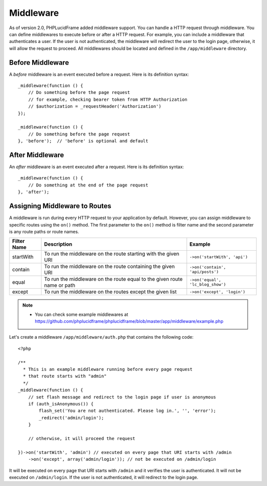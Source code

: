 Middleware
==========

As of version 2.0, PHPLucidFrame added middleware support. You can handle a HTTP request through middleware. You can define middlewares to execute before or after a HTTP request. For example, you can include a middleware that authenticates a user. If the user is not authenticated, the middleware will redirect the user to the login page, otherwise, it will allow the request to proceed. All middlewares should be located and defined in the ``/app/middleware`` directory.

Before Middleware
-----------------

A `before` middleware is an event executed before a request. Here is its definition syntax: ::

    _middleware(function () {
        // Do something before the page request
        // for example, checking bearer token from HTTP Authorization
        // $authorization = _requestHeader('Authorization')
    });

    _middleware(function () {
        // Do something before the page request
    }, 'before');  // 'before' is optional and default

After Middleware
----------------

An `after` middleware is an event executed after a request. Here is its definition syntax: ::

    _middleware(function () {
        // Do something at the end of the page request
    }, 'after');

Assigning Middleware to Routes
------------------------------

A middleware is run during every HTTP request to your application by default. However, you can assign middleware to specific routes using the ``on()`` method. The first parameter to the ``on()`` method is filter name and the second parameter is any route paths or route names.

+-------------+--------------------------------------------------------------------------+----------------------------------+
| Filter Name | Description                                                              | Example                          |
+=============+==========================================================================+==================================+
| startWith   | To run the middleware on the route starting with the given URI           |``->on('startWith', 'api')``      |
+-------------+--------------------------------------------------------------------------+----------------------------------+
| contain     | To run the middleware on the route containing the given URI              |``->on('contain', 'api/posts')``  |
+-------------+--------------------------------------------------------------------------+----------------------------------+
| equal       | To run the middleware on the route equal to the given route name or path |``->on('equal', 'lc_blog_show')`` |
+-------------+--------------------------------------------------------------------------+----------------------------------+
| except      | To run the middleware on the routes except the given list                |``->on('except', 'login')``       |
+-------------+--------------------------------------------------------------------------+----------------------------------+

.. note::
    - You can check some example middlewares at `<https://github.com/phplucidframe/phplucidframe/blob/master/app/middleware/example.php>`_

Let's create a middleware ``/app/middleware/auth.php`` that contains the following code: ::

    <?php

    /**
      * This is an example middleware running before every page request
      * that route starts with "admin"
      */
    _middleware(function () {
        // set flash message and redirect to the login page if user is anonymous
        if (auth_isAnonymous()) {
            flash_set('You are not authenticated. Please log in.', '', 'error');
            _redirect('admin/login');
        }

        // otherwise, it will proceed the request

    })->on('startWith', 'admin') // executed on every page that URI starts with /admin
        ->on('except', array('admin/login')); // not be executed on /admin/login

It will be executed on every page that URI starts with ``/admin`` and it verifies the user is authenticated. It will not be executed on ``/admin/login``. If the user is not authenticated, it will redirect to the login page.
